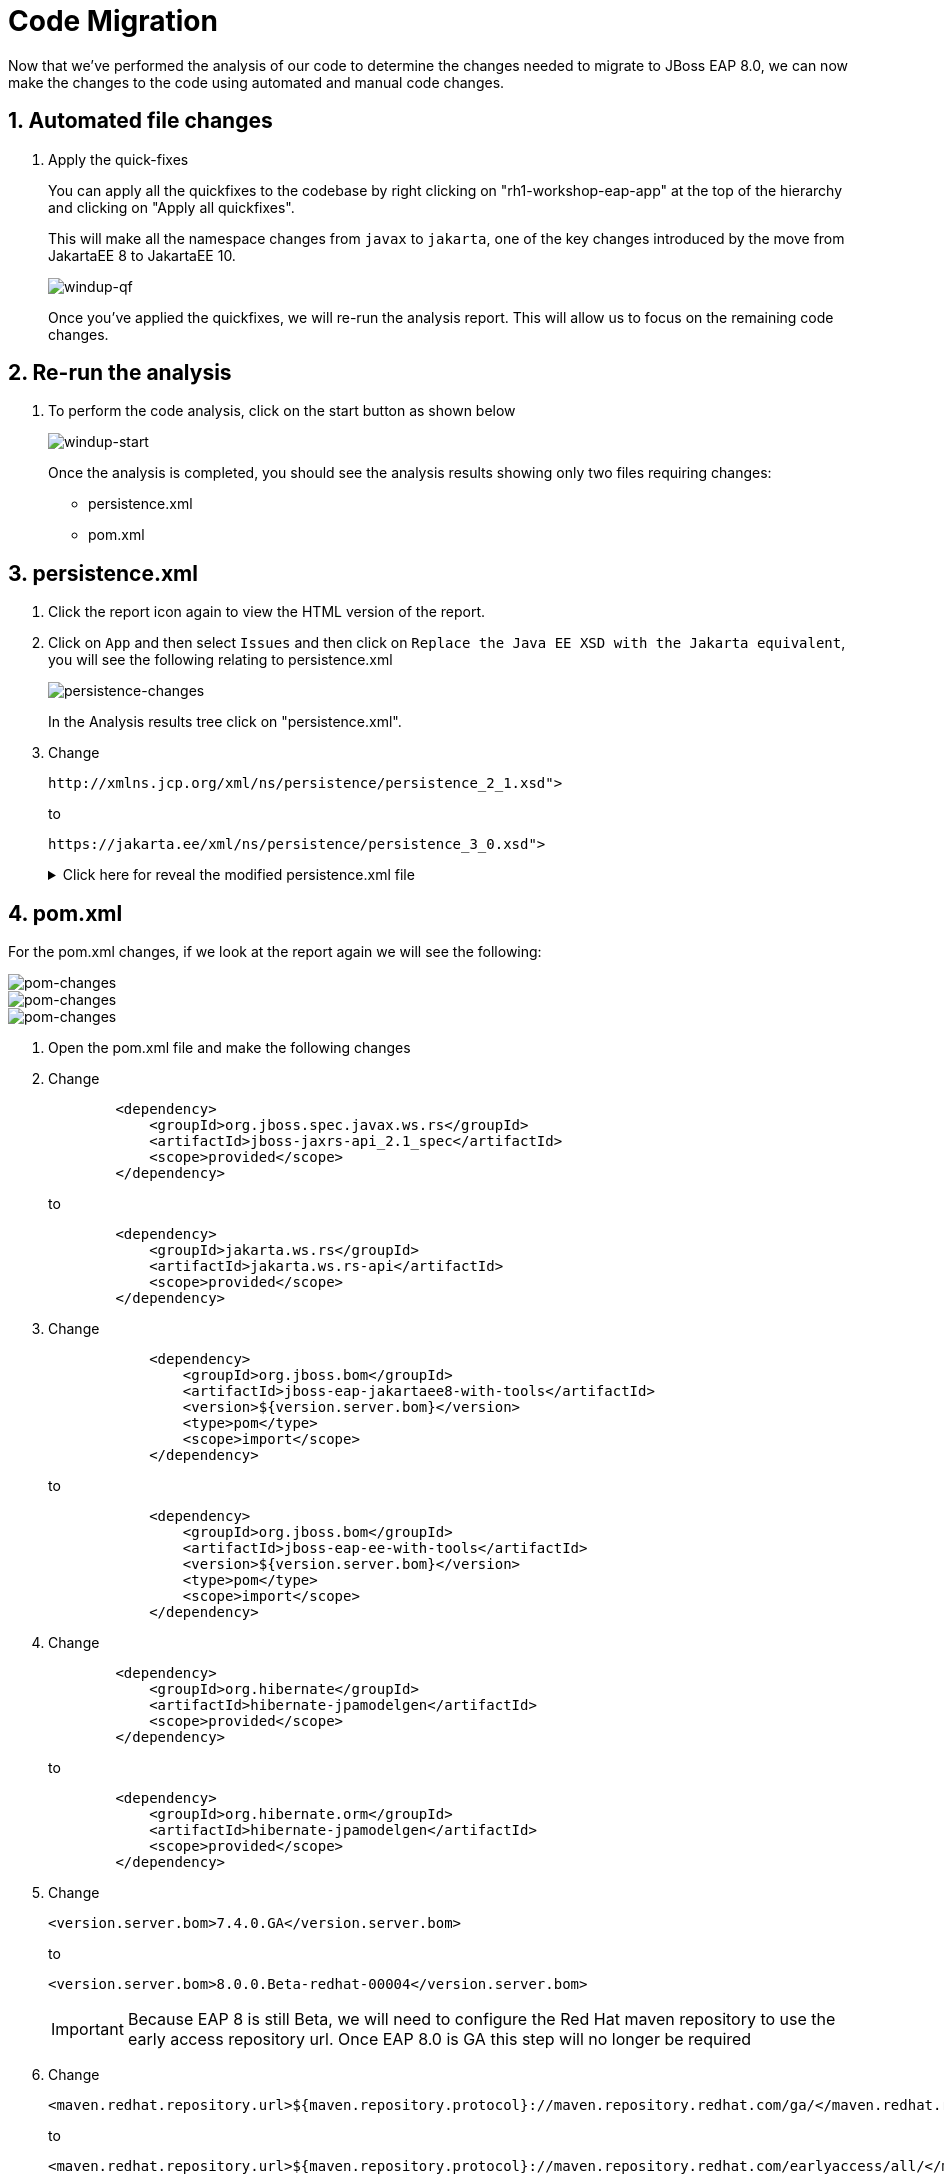 = Code Migration

Now that we've performed the analysis of our code to determine the changes needed to migrate to JBoss EAP 8.0, we can now make the changes to the code using automated and manual code changes.

== 1. Automated file changes

. Apply the quick-fixes
+
You can apply all the quickfixes to the codebase by right clicking on "rh1-workshop-eap-app" at the top of the hierarchy and clicking on "Apply all quickfixes".
+
This will make all the namespace changes from `javax` to `jakarta`, one of the key changes introduced by the move from JakartaEE 8 to JakartaEE 10.
+
image::windup-qf.png[windup-qf]
+
Once you've applied the quickfixes, we will re-run the analysis report. This will allow us to focus on the remaining code changes.

== 2. Re-run the analysis

. To perform the code analysis, click on the start button as shown below
+ 
image::windup-start.png[windup-start]
+
Once the analysis is completed, you should see the analysis results showing only two files requiring changes:
+
* persistence.xml
* pom.xml

== 3. persistence.xml

. Click the report icon again to view the HTML version of the report.

. Click on `App` and then select `Issues` and then click on `Replace the Java EE XSD with the Jakarta equivalent`, you will see the following relating to persistence.xml
+
image::persistence-changes.png[persistence-changes]
+
In the Analysis results tree click on "persistence.xml".  
+
. Change
+
[source,xml]
----
http://xmlns.jcp.org/xml/ns/persistence/persistence_2_1.xsd">
----
+
to 
+
[source,xml,role="copypaste"]
----
https://jakarta.ee/xml/ns/persistence/persistence_3_0.xsd">
----
+
.Click here for reveal the modified persistence.xml file
[%collapsible]
======
[source,xml,role="copypaste"]
----
<?xml version="1.0" encoding="UTF-8"?>
<persistence version="3.0"
   xmlns="https://jakarta.ee/xml/ns/persistence" xmlns:xsi="http://www.w3.org/2001/XMLSchema-instance"
   xsi:schemaLocation="
        https://jakarta.ee/xml/ns/persistence
        https://jakarta.ee/xml/ns/persistence/persistence_3_0.xsd">
   <persistence-unit name="primary">
      <jta-data-source>java:jboss/datasources/postgresql</jta-data-source>
      <properties>
            <property name="hibernate.hbm2ddl.auto" value="create" />
            <property name="hibernate.show_sql" value="false" />
      </properties>
   </persistence-unit>
</persistence>

----
======

== 4. pom.xml

For the pom.xml changes, if we look at the report again we will see the following:

image::pom-changes1.png[pom-changes]

image::pom-changes2.png[pom-changes]

image::pom-changes3.png[pom-changes]

. Open the pom.xml file and make the following changes
+
. Change 
+
[source,xml]
----
        <dependency>
            <groupId>org.jboss.spec.javax.ws.rs</groupId>
            <artifactId>jboss-jaxrs-api_2.1_spec</artifactId>
            <scope>provided</scope>
        </dependency>
----
+
to
+
[source,xml,role="copypaste"]
----
        <dependency>
            <groupId>jakarta.ws.rs</groupId>
            <artifactId>jakarta.ws.rs-api</artifactId>
            <scope>provided</scope>
        </dependency>
----
+
. Change
+
[source,xml]
----
            <dependency>
                <groupId>org.jboss.bom</groupId>
                <artifactId>jboss-eap-jakartaee8-with-tools</artifactId>
                <version>${version.server.bom}</version>
                <type>pom</type>
                <scope>import</scope>
            </dependency>
----
to 
+
[source,xml,role="copypaste"]
----
            <dependency>
                <groupId>org.jboss.bom</groupId>
                <artifactId>jboss-eap-ee-with-tools</artifactId>
                <version>${version.server.bom}</version>
                <type>pom</type>
                <scope>import</scope>
            </dependency>
----
. Change
+
[source,xml]
----

        <dependency>
            <groupId>org.hibernate</groupId>
            <artifactId>hibernate-jpamodelgen</artifactId>
            <scope>provided</scope>
        </dependency>
----
+
to
+
[source,xml,role="copypaste"]
----
        <dependency>
            <groupId>org.hibernate.orm</groupId>
            <artifactId>hibernate-jpamodelgen</artifactId>
            <scope>provided</scope>
        </dependency>
----
+
. Change
+ 
[source,xml]
----
<version.server.bom>7.4.0.GA</version.server.bom>
----
+
to
+
[source,xml,role="copypaste"]
----
<version.server.bom>8.0.0.Beta-redhat-00004</version.server.bom>
----
+
//TODO Remove when EAP 8.0 is GA
IMPORTANT: Because EAP 8 is still Beta, we will need to configure the Red Hat maven repository to use the early access repository url. Once EAP 8.0 is GA this step will no longer be required

. Change
+
[source,xml]
----
<maven.redhat.repository.url>${maven.repository.protocol}://maven.repository.redhat.com/ga/</maven.redhat.repository.url>
----
+
to
+
[source,xml,role="copypaste"]
----
<maven.redhat.repository.url>${maven.repository.protocol}://maven.repository.redhat.com/earlyaccess/all/</maven.redhat.repository.url>
----      
+
.Click here for reveal the modified pom.xml file
[%collapsible]
======
[source,xml,role="copypaste"]
----
<?xml version="1.0" encoding="UTF-8"?>
<project 
    xmlns="http://maven.apache.org/POM/4.0.0" 
    xmlns:xsi="http://www.w3.org/2001/XMLSchema-instance" xsi:schemaLocation="http://maven.apache.org/POM/4.0.0 http://maven.apache.org/xsd/maven-4.0.0.xsd">
    <modelVersion>4.0.0</modelVersion>
    <groupId>org.rh1</groupId>
    <artifactId>eap8lab</artifactId>
    <version>1.0.0</version>
    <packaging>war</packaging>
    <name>eap8-migration</name>
    <properties>
        <project.encoding>UTF-8</project.encoding>
        <version.wildfly.maven.plugin>2.0.2.Final</version.wildfly.maven.plugin>
        <maven.repository.protocol>https</maven.repository.protocol>
        <!-- The full remote maven repo URL; can be overridden via -D for special use cases -->
        <maven.repository.url>
            ${maven.repository.protocol}://repository.jboss.org/nexus/content/groups/public/</maven.repository.url>
        <!-- https://access.redhat.com/maven-repository -->
        <maven.redhat.repository.url>${maven.repository.protocol}://maven.repository.redhat.com/earlyaccess/all/</maven.redhat.repository.url>
        <version.server.bom>8.0.0.Beta-redhat-00004</version.server.bom>
        <version.war.plugin>3.3.1</version.war.plugin>
    </properties>
    <repositories>
        <repository>
            <releases>
                <enabled>true</enabled>
                <updatePolicy>never</updatePolicy>
            </releases>
            <snapshots>
                <enabled>true</enabled>
                <updatePolicy>never</updatePolicy>
            </snapshots>
            <id>jboss-public-repository-group</id>
            <name>JBoss Public Repository Group</name>
            <url>${maven.repository.url}</url>
            <layout>default</layout>
        </repository>
        <repository>
            <releases>
                <enabled>true</enabled>
                <updatePolicy>never</updatePolicy>
            </releases>
            <snapshots>
                <enabled>true</enabled>
                <updatePolicy>never</updatePolicy>
            </snapshots>
            <id>jboss-enterprise-maven-repository</id>
            <name>JBoss Enterprise Maven Repository</name>
            <url>${maven.redhat.repository.url}</url>
            <layout>default</layout>
        </repository>
    </repositories>
    <dependencyManagement>

        <dependencies>
            <!-- importing the jakartaee8-with-tools BOM adds specs and other useful artifacts as
            managed dependencies -->
            <dependency>
                <groupId>org.jboss.bom</groupId>
                <artifactId>jboss-eap-ee-with-tools</artifactId>
                <version>${version.server.bom}</version>
                <type>pom</type>
                <scope>import</scope>
            </dependency>
        </dependencies>
    </dependencyManagement>
    <dependencies>

        <dependency>
            <groupId>jakarta.enterprise</groupId>
            <artifactId>jakarta.enterprise.cdi-api</artifactId>
            <scope>provided</scope>
        </dependency>

        <dependency>
            <groupId>org.hibernate.orm</groupId>
            <artifactId>hibernate-jpamodelgen</artifactId>
            <scope>provided</scope>
        </dependency>

        <dependency>
            <groupId>jakarta.persistence</groupId>
            <artifactId>jakarta.persistence-api</artifactId>
            <scope>provided</scope>
        </dependency>

        <dependency>
            <groupId>jakarta.ws.rs</groupId>
            <artifactId>jakarta.ws.rs-api</artifactId>
            <scope>provided</scope>
        </dependency>

    </dependencies>
    <build>
        <finalName>ROOT</finalName>
        <plugins>
            <plugin>
                <artifactId>maven-compiler-plugin</artifactId>
                <version>3.0</version>
                <configuration>
                    <encoding>${project.encoding}</encoding>
                    <source>1.8</source>
                    <target>1.8</target>
                </configuration>
            </plugin>
            <plugin>
                <groupId>org.apache.maven.plugins</groupId>
                <artifactId>maven-war-plugin</artifactId>
                <version>3.2.0</version>
                  <configuration>
                    <failOnMissingWebXml>false</failOnMissingWebXml>
                </configuration>
            </plugin>
        </plugins>
    </build>
    <profiles>
<!-- TODO: Add OpenShift profile here -->
    </profiles>
</project>
----
======

== 5. Re-run the analysis

Once we've made these changes, we can re-run the analysis to ensure all changes are complete.  You should see zero story points as shown below:

image::windup-complete.png[windup-complete]

NOTE: The `pom.xml` file is still highlited in the tree view.  This is normal, and indicates an "Information" level rule. This can be ignored.

. From the terminal enter the following to perform a test build:
+
[source,sh,role="copypaste"]
----
cd /projects/rh1-lab-eap-camel-quarkus/rh1-workshop-eap-app/app
----
+
[source,sh,role="copypaste"]
----
mvn clean package
----
+
Once the maven build is complete, you should see something like:
+
[source,sh]
----
[INFO] Packaging webapp
[INFO] Assembling webapp [eap8lab] in [/projects/rh1-lab-eap-camel-quarkus/rh1-workshop-eap-app/app/target/ROOT]
[INFO] Processing war project
[INFO] Webapp assembled in [22 msecs]
[INFO] Building war: /projects/rh1-lab-eap-camel-quarkus/rh1-workshop-eap-app/app/target/ROOT.war
[INFO] ------------------------------------------------------------------------
[INFO] BUILD SUCCESS
[INFO] ------------------------------------------------------------------------
[INFO] Total time:  20.083 s
[INFO] Finished at: 2024-01-08T19:19:15Z
[INFO] ------------------------------------------------------------------------
----

The code changes required to move from JBoss EAP 7.4 to JBoss EAP 8.0 are now complete, we can now move on to deployment to OpenShift.

